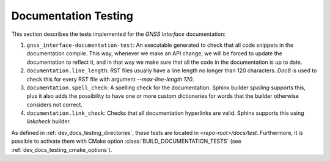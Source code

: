 .. _dev_docs_docs_testing:

Documentation Testing
=====================

This section describes the tests implemented for the *GNSS Interface* documentation:

1. ``gnss_interface-documentation-test``: An executable generated to check that all code snippets in the
   documentation compile.
   This way, whenever we make an API change, we will be forced to update the documentation to reflect it, and in that
   way we make sure that all the code in the documentation is up to date.
2. ``documentation.line_length``: RST files usually have a line length no longer than 120 characters.
   `Doc8` is used to check this for every RST file with argument `--max-line-length 120`.
3. ``documentation.spell_check``: A spelling check for the documentation.
   Sphinx builder *spelling* supports this, plus it also adds the possibility to have one or more custom dictionaries
   for words that the builder otherwise considers not correct.
4. ``documentation.link_check``: Checks that all documentation hyperlinks are valid.
   Sphinx supports this using `linkcheck` builder.

As defined in :ref:`dev_docs_testing_directories`, these tests are located in `<repo-root>/docs/test`.
Furthermore, it is possible to activate them with CMake option :class:`BUILD_DOCUMENTATION_TESTS` (see
:ref:`dev_docs_testing_cmake_options`).
